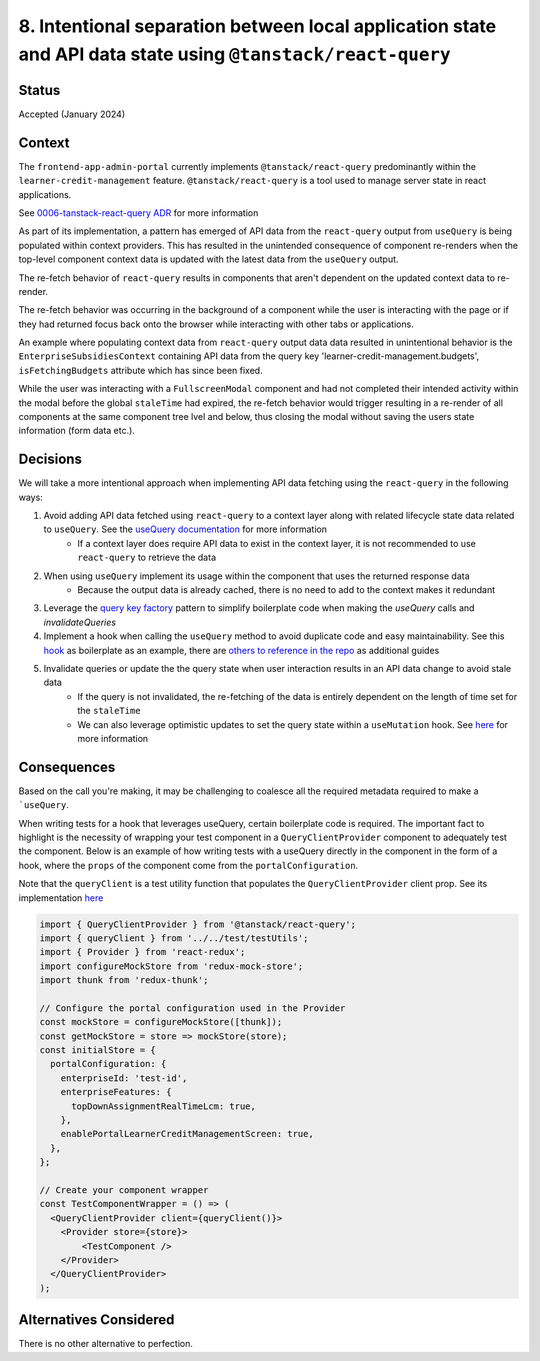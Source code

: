8. Intentional separation between local application state and API data state using ``@tanstack/react-query``
============================================================================================================

Status
******

Accepted  (January 2024)

Context
*******

The ``frontend-app-admin-portal`` currently implements ``@tanstack/react-query`` predominantly within the ``learner-credit-management`` feature. ``@tanstack/react-query`` is a tool used to manage server state in react applications.

See `0006-tanstack-react-query ADR <https://github.com/openedx/frontend-app-admin-portal/blob/master/docs/decisions/0006-tanstack-react-query.rst>`_ for more information

As part of its implementation, a pattern has emerged of API data from the ``react-query`` output from ``useQuery`` is being populated within context providers. This has resulted in the unintended consequence of component re-renders when the top-level component context data is updated with the latest data from the ``useQuery`` output.

The re-fetch behavior of ``react-query`` results in components that aren't dependent on the updated context data to re-render.

The re-fetch behavior was occurring in the background of a component while the user is interacting with the page or if they had returned focus back onto the browser while interacting with other tabs or applications.

An example where populating context data from ``react-query`` output data data resulted in unintentional behavior is the ``EnterpriseSubsidiesContext`` containing API data from the query key 'learner-credit-management.budgets', ``isFetchingBudgets`` attribute which has since been fixed.

While the user was interacting with a ``FullscreenModal`` component and had not completed their intended activity within the modal before the global ``staleTime`` had expired, the re-fetch behavior would trigger resulting in a re-render of all components at the same component tree lvel and below, thus closing the modal without saving the users state information (form data etc.).

Decisions
*********

We will take a more intentional approach when implementing API data fetching using the ``react-query`` in the following ways:

#. Avoid adding API data fetched using ``react-query`` to a context layer along with related lifecycle state data related to ``useQuery``. See the `useQuery documentation <https://tanstack.com/query/v4/docs/react/reference/useQuery>`_ for more information
    * If a context layer does require API data to exist in the context layer, it is not recommended to use ``react-query`` to retrieve the data
#. When using ``useQuery`` implement its usage within the component that uses the returned response data
    * Because the output data is already cached, there is no need to add to the context makes it redundant
#. Leverage the `query key factory <https://github.com/openedx/frontend-app-admin-portal/blob/c67c5e4d8a0328fe75cb9d46791a8b733fad8257/src/components/learner-credit-management/data/constants.js#L67-L77>`_ pattern to simplify boilerplate code when making the `useQuery` calls and `invalidateQueries`
#. Implement a hook when calling the ``useQuery`` method to avoid duplicate code and easy maintainability. See this `hook <https://github.com/openedx/frontend-app-admin-portal/blob/c67c5e4d8a0328fe75cb9d46791a8b733fad8257/src/components/EnterpriseSubsidiesContext/data/hooks.js#L108-L120>`_ as boilerplate as an example, there are `others to reference in the repo <https://github.com/search?q=repo%3Aopenedx%2Ffrontend-app-admin-portal+%2FuseQuery%5C%28%2F&type=code>`_ as additional guides
#. Invalidate queries or update the the query state when user interaction results in an API data change to avoid stale data
    * If the query is not invalidated, the re-fetching of the data is entirely dependent on the length of time set for the ``staleTime``
    * We can also leverage optimistic updates to set the query state within a ``useMutation`` hook. See `here <https://tanstack.com/query/v4/docs/react/guides/optimistic-updates>`_ for more information

Consequences
************

Based on the call you're making, it may be challenging to coalesce all the required metadata required to make a ```useQuery``.

When writing tests for a hook that leverages useQuery, certain boilerplate code is required. The important fact to highlight is the necessity of wrapping your test component in a ``QueryClientProvider`` component to adequately test the component.
Below is an example of how writing tests with a useQuery directly in the component in the form of a hook, where the ``props`` of the component come from the ``portalConfiguration``.

Note that the ``queryClient`` is a test utility function that populates the ``QueryClientProvider`` client prop. See its implementation `here <https://github.com/openedx/frontend-app-admin-portal/blob/c67c5e4d8a0328fe75cb9d46791a8b733fad8257/src/components/test/testUtils.jsx#L47-L56>`_

.. code-block:: javascript

    import { QueryClientProvider } from '@tanstack/react-query';
    import { queryClient } from '../../test/testUtils';
    import { Provider } from 'react-redux';
    import configureMockStore from 'redux-mock-store';
    import thunk from 'redux-thunk';

    // Configure the portal configuration used in the Provider
    const mockStore = configureMockStore([thunk]);
    const getMockStore = store => mockStore(store);
    const initialStore = {
      portalConfiguration: {
        enterpriseId: 'test-id',
        enterpriseFeatures: {
          topDownAssignmentRealTimeLcm: true,
        },
        enablePortalLearnerCreditManagementScreen: true,
      },
    };

    // Create your component wrapper
    const TestComponentWrapper = () => (
      <QueryClientProvider client={queryClient()}>
        <Provider store={store}>
            <TestComponent />
        </Provider>
      </QueryClientProvider>
    );


Alternatives Considered
***********************

There is no other alternative to perfection.
